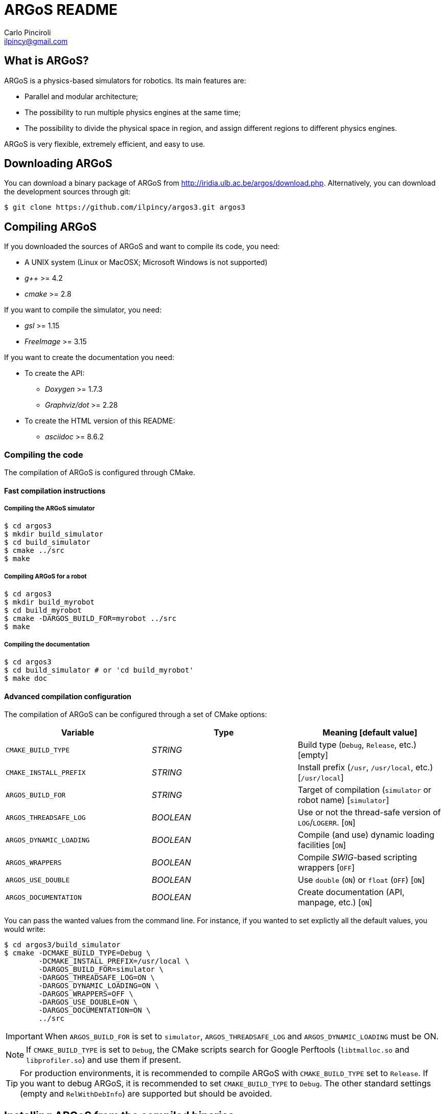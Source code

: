 ARGoS README
=============
:Author: Carlo Pinciroli
:Email:  ilpincy@gmail.com
:Date:   November 12th, 2012

What is ARGoS?
---------------

ARGoS is a physics-based simulators for robotics. Its main features are:

* Parallel and modular architecture;
* The possibility to run multiple physics engines at the same time;
* The possibility to divide the physical space in region, and assign different
  regions to different physics engines.

ARGoS is very flexible, extremely efficient, and easy to use.

Downloading ARGoS
------------------

You can download a binary package of ARGoS from
http://iridia.ulb.ac.be/argos/download.php. Alternatively, you can download the
development sources through git:

 $ git clone https://github.com/ilpincy/argos3.git argos3

Compiling ARGoS
----------------

If you downloaded the sources of ARGoS and want to compile its code, you need:

* A UNIX system (Linux or MacOSX; Microsoft Windows is not supported)
* _g++_ >= 4.2
* _cmake_ >= 2.8

If you want to compile the simulator, you need:

* _gsl_ >= 1.15
* _FreeImage_ >= 3.15

If you want to create the documentation you need:

* To create the API:
** _Doxygen_ >= 1.7.3
** _Graphviz/dot_ >= 2.28
* To create the HTML version of this README:
** _asciidoc_ >= 8.6.2

Compiling the code
~~~~~~~~~~~~~~~~~~

The compilation of ARGoS is configured through CMake.

Fast compilation instructions
^^^^^^^^^^^^^^^^^^^^^^^^^^^^^

Compiling the ARGoS simulator
++++++++++++++++++++++++++++++

 $ cd argos3
 $ mkdir build_simulator
 $ cd build_simulator
 $ cmake ../src
 $ make

Compiling ARGoS for a robot
++++++++++++++++++++++++++++

 $ cd argos3
 $ mkdir build_myrobot
 $ cd build_myrobot
 $ cmake -DARGOS_BUILD_FOR=myrobot ../src
 $ make

Compiling the documentation
+++++++++++++++++++++++++++

 $ cd argos3
 $ cd build_simulator # or 'cd build_myrobot'
 $ make doc

Advanced compilation configuration
^^^^^^^^^^^^^^^^^^^^^^^^^^^^^^^^^^

The compilation of ARGoS can be configured through a set of CMake options:

[options="header"]
|======================================================================================================
| Variable                | Type      | Meaning [default value]
| +CMAKE_BUILD_TYPE+      | _STRING_  | Build type (+Debug+, +Release+, etc.) [empty]
| +CMAKE_INSTALL_PREFIX+  | _STRING_  | Install prefix (+/usr+, +/usr/local+, etc.) [+/usr/local+]
| +ARGOS_BUILD_FOR+       | _STRING_  | Target of compilation (+simulator+ or robot name) [+simulator+]
| +ARGOS_THREADSAFE_LOG+  | _BOOLEAN_ | Use or not the thread-safe version of +LOG+/+LOGERR+. [+ON+]
| +ARGOS_DYNAMIC_LOADING+ | _BOOLEAN_ | Compile (and use) dynamic loading facilities [+ON+]
| +ARGOS_WRAPPERS+        | _BOOLEAN_ | Compile _SWIG_-based scripting wrappers [+OFF+]
| +ARGOS_USE_DOUBLE+      | _BOOLEAN_ | Use +double+ (+ON+) or +float+ (+OFF+) [+ON+]
| +ARGOS_DOCUMENTATION+   | _BOOLEAN_ | Create documentation (API, manpage, etc.) [+ON+]
|======================================================================================================

You can pass the wanted values from the command line. For instance, if you wanted to
set explictly all the default values, you would write:

 $ cd argos3/build_simulator
 $ cmake -DCMAKE_BUILD_TYPE=Debug \
         -DCMAKE_INSTALL_PREFIX=/usr/local \
         -DARGOS_BUILD_FOR=simulator \
         -DARGOS_THREADSAFE_LOG=ON \
         -DARGOS_DYNAMIC_LOADING=ON \
         -DARGOS_WRAPPERS=OFF \
         -DARGOS_USE_DOUBLE=ON \
         -DARGOS_DOCUMENTATION=ON \
         ../src

IMPORTANT: When +ARGOS_BUILD_FOR+ is set to +simulator+, +ARGOS_THREADSAFE_LOG+ and
           +ARGOS_DYNAMIC_LOADING+ must be ON.

NOTE: If +CMAKE_BUILD_TYPE+ is set to +Debug+, the CMake scripts search for Google
      Perftools (+libtmalloc.so+ and +libprofiler.so+) and use them if present.

TIP: For production environments, it is recommended to compile ARGoS with
     +CMAKE_BUILD_TYPE+ set to +Release+. If you want to debug ARGoS, it is
     recommended to set +CMAKE_BUILD_TYPE+ to +Debug+. The other standard settings
     (empty and +RelWithDebInfo+) are supported but should be avoided.

Installing ARGoS from the compiled binaries
--------------------------------------------

To install ARGoS after having compiled the sources, it is enough to write:

 $ cd argos3
 $ cd build_simulator # or 'cd build_myrobot'
 $ sudo make install

An easier option is to install ARGoS from a package distributed at http://iridia.ulb.ac.be/argos/download.php.
